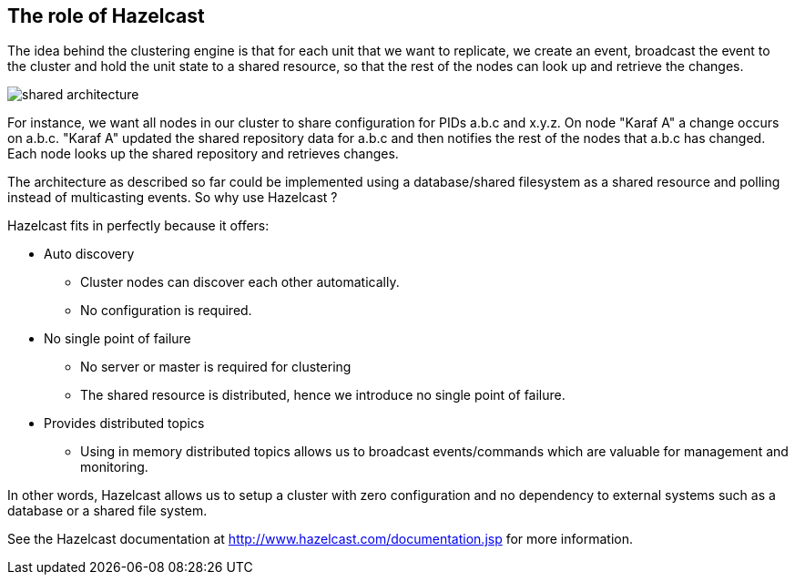 //
// Licensed under the Apache License, Version 2.0 (the "License");
// you may not use this file except in compliance with the License.
// You may obtain a copy of the License at
//
//      http://www.apache.org/licenses/LICENSE-2.0
//
// Unless required by applicable law or agreed to in writing, software
// distributed under the License is distributed on an "AS IS" BASIS,
// WITHOUT WARRANTIES OR CONDITIONS OF ANY KIND, either express or implied.
// See the License for the specific language governing permissions and
// limitations under the License.
//

== The role of Hazelcast

The idea behind the clustering engine is that for each unit that we want to replicate, we create an event,
broadcast the event to the cluster and hold the unit state to a shared resource, so that the rest of the
nodes can look up and retrieve the changes.

image::images/shared_architecture.jpg[]

For instance, we want all nodes in our cluster to share configuration for PIDs a.b.c and x.y.z. On node
"Karaf A" a change occurs on a.b.c. "Karaf A" updated the shared repository data for a.b.c and then notifies
the rest of the nodes that a.b.c has changed. Each node looks up the shared repository and retrieves changes.

The architecture as described so far could be implemented using a database/shared filesystem as a shared
resource and polling instead of multicasting events. So why use Hazelcast ?

Hazelcast fits in perfectly because it offers:

* Auto discovery
** Cluster nodes can discover each other automatically.
** No configuration is required.
* No single point of failure
** No server or master is required for clustering
** The shared resource is distributed, hence we introduce no single point of failure.
* Provides distributed topics
** Using in memory distributed topics allows us to broadcast events/commands which are valuable for management and monitoring.

In other words, Hazelcast allows us to setup a cluster with zero configuration and no dependency to external
systems such as a database or a shared file system.

See the Hazelcast documentation at http://www.hazelcast.com/documentation.jsp for more information.

